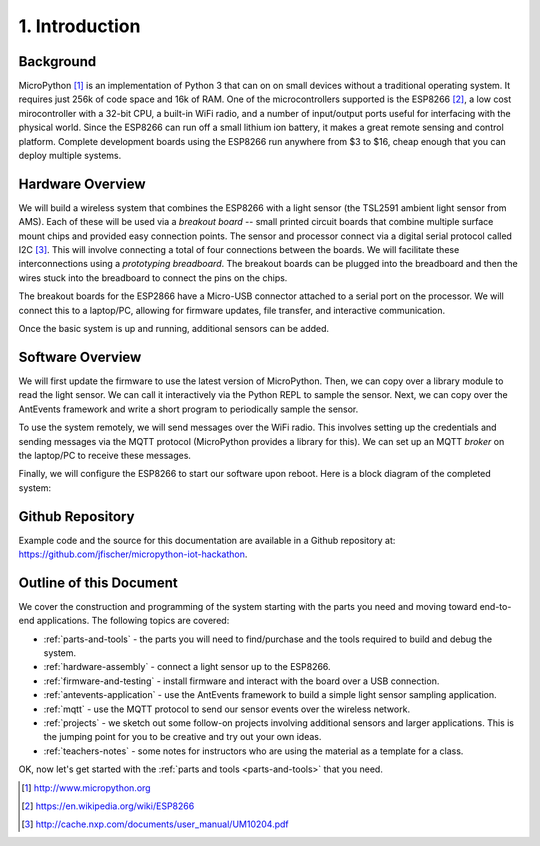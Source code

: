 .. _intro:

1. Introduction
===============
Background
-----------
MicroPython [#]_ is an implementation of Python 3 that can on on small devices
without a traditional operating system. It requires just 256k of code space and
16k of RAM. One of the microcontrollers supported is the ESP8266 [#]_, a low
cost mirocontroller with a 32-bit CPU, a built-in WiFi radio, and a number of
input/output ports useful for interfacing with the physical world. Since the
ESP8266 can run off a small lithium ion battery, it makes a great remote sensing
and control platform. Complete development boards using the ESP8266 run anywhere
from $3 to $16, cheap enough that you can deploy multiple systems.

Hardware Overview
-----------------
We will build a wireless system that combines the ESP8266 with a light
sensor (the TSL2591 ambient light sensor from AMS). Each of these will be used
via a *breakout board* -- small printed circuit boards that combine multiple
surface mount chips and provided easy connection points. The sensor and
processor connect via a digital serial protocol called I2C [#]_. This will
involve connecting a total of four connections between the boards. We will
facilitate these interconnections using a *prototyping breadboard*. The
breakout boards can be plugged into the breadboard and then the wires
stuck into the breadboard to connect the pins on the chips.

The breakout boards for the ESP2866 have a Micro-USB
connector attached to a serial port on the processor.  We will connect this to a
laptop/PC, allowing for firmware updates, file transfer, and interactive
communication.

Once the basic system is up and running, additional sensors can be added.

.. image:: _static/nodemcu_photo_nolabels.jpg
	   
Software Overview
-----------------
We will first update the firmware to use the latest version of MicroPython.
Then, we can copy over a library module to read the light sensor. We can
call it interactively via the Python REPL to sample the sensor. Next, we can
copy over the AntEvents framework and write a short program to periodically
sample the sensor.

To use the system remotely, we will send messages over the WiFi radio.
This involves setting up the credentials and sending messages via
the MQTT protocol (MicroPython provides a library for this). We can set
up an MQTT *broker* on the laptop/PC to receive these messages.

Finally, we will configure the ESP8266 to start our software upon reboot.
Here is a block diagram of the completed system:

.. image:: _static/system-overview.png

Github Repository
-----------------
Example code and the source for this documentation are available
in a Github repository at: https://github.com/jfischer/micropython-iot-hackathon.

Outline of this Document
------------------------
We cover the construction and programming of the system starting
with the parts you need and moving toward end-to-end applications. The following
topics are covered:

* :ref:`parts-and-tools` - the parts you will need to find/purchase and the
  tools required to build and debug the system.
* :ref:`hardware-assembly` - connect a light sensor up to the ESP8266.
* :ref:`firmware-and-testing` - install firmware and interact with the board over
  a USB connection.
* :ref:`antevents-application` - use the AntEvents framework to build a
  simple light sensor sampling application.
* :ref:`mqtt` - use the MQTT protocol to send our sensor events over the
  wireless network.
* :ref:`projects` - we sketch out some follow-on projects involving additional
  sensors and larger applications. This is the jumping point for you to be
  creative and try out your own ideas.
* :ref:`teachers-notes` - some notes for instructors who are using the material
  as a template for a class.

OK, now let's get started with the :ref:`parts and tools <parts-and-tools>` that you need.

.. [#] http://www.micropython.org

.. [#] https://en.wikipedia.org/wiki/ESP8266

.. [#] http://cache.nxp.com/documents/user_manual/UM10204.pdf       
